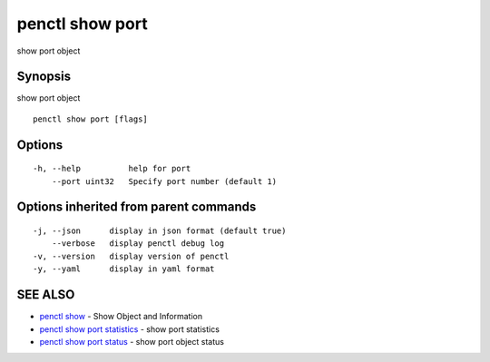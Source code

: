 .. _penctl_show_port:

penctl show port
----------------

show port object

Synopsis
~~~~~~~~


show port object

::

  penctl show port [flags]

Options
~~~~~~~

::

  -h, --help          help for port
      --port uint32   Specify port number (default 1)

Options inherited from parent commands
~~~~~~~~~~~~~~~~~~~~~~~~~~~~~~~~~~~~~~

::

  -j, --json      display in json format (default true)
      --verbose   display penctl debug log
  -v, --version   display version of penctl
  -y, --yaml      display in yaml format

SEE ALSO
~~~~~~~~

* `penctl show <penctl_show.rst>`_ 	 - Show Object and Information
* `penctl show port statistics <penctl_show_port_statistics.rst>`_ 	 - show port statistics
* `penctl show port status <penctl_show_port_status.rst>`_ 	 - show port object status

